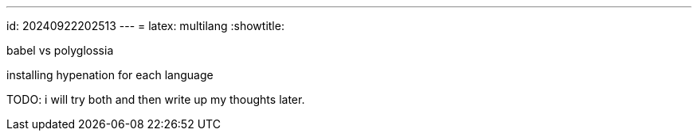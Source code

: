 ---
id: 20240922202513
---
= latex: multilang
:showtitle:

babel vs polyglossia

installing hypenation for each language

TODO: i will try both and then write up my thoughts later.
